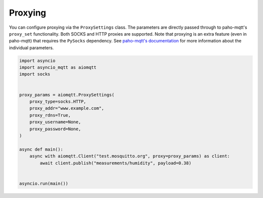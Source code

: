 Proxying
========

You can configure proxying via the ``ProxySettings`` class. The parameters are directly passed through to paho-mqtt's ``proxy_set`` functionality. Both SOCKS and HTTP proxies are supported. Note that proxying is an extra feature (even in paho-mqtt) that requires the ``PySocks`` dependency. See `paho-mqtt's documentation <https://github.com/eclipse/paho.mqtt.python>`_ for more information about the individual parameters.

.. code-block:: python

   import asyncio
   import asyncio_mqtt as aiomqtt
   import socks


   proxy_params = aiomqtt.ProxySettings(
       proxy_type=socks.HTTP,
       proxy_addr="www.example.com",
       proxy_rdns=True,
       proxy_username=None,
       proxy_password=None,
   )

   async def main():
       async with aiomqtt.Client("test.mosquitto.org", proxy=proxy_params) as client:
           await client.publish("measurements/humidity", payload=0.38)


   asyncio.run(main())
